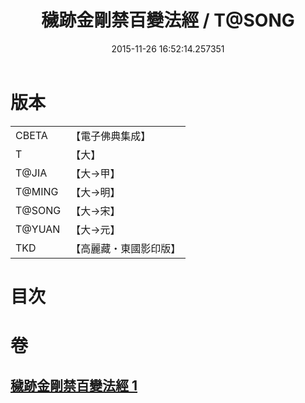 #+TITLE: 穢跡金剛禁百變法經 / T@SONG
#+DATE: 2015-11-26 16:52:14.257351
* 版本
 |     CBETA|【電子佛典集成】|
 |         T|【大】     |
 |     T@JIA|【大→甲】   |
 |    T@MING|【大→明】   |
 |    T@SONG|【大→宋】   |
 |    T@YUAN|【大→元】   |
 |       TKD|【高麗藏・東國影印版】|

* 目次
* 卷
** [[file:KR6j0457_001.txt][穢跡金剛禁百變法經 1]]
